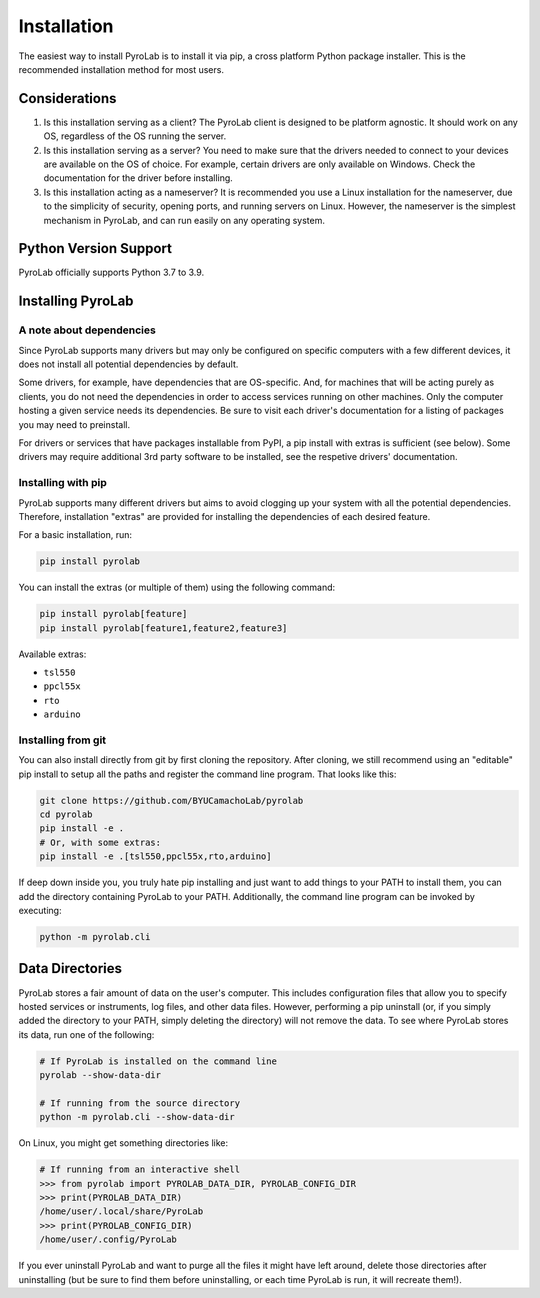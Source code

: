 .. _getting_started_install:


Installation
============

The easiest way to install PyroLab is to install it via pip, a cross platform 
Python package installer. This is the recommended installation method for most 
users.

Considerations
--------------

1. Is this installation serving as a client?
   The PyroLab client is designed to be platform agnostic. It should work on
   any OS, regardless of the OS running the server.
2. Is this installation serving as a server?
   You need to make sure that the drivers needed to connect to your devices are
   available on the OS of choice. For example, certain drivers are only 
   available on Windows. Check the documentation for the driver before 
   installing.
3. Is this installation acting as a nameserver?
   It is recommended you use a Linux installation for the nameserver, due to 
   the simplicity of security, opening ports, and running servers on Linux.
   However, the nameserver is the simplest mechanism in PyroLab, and can run
   easily on any operating system.

Python Version Support
----------------------

PyroLab officially supports Python 3.7 to 3.9.


Installing PyroLab
------------------


A note about dependencies
^^^^^^^^^^^^^^^^^^^^^^^^^

Since PyroLab supports many drivers but may only be configured on specific
computers with a few different devices, it does not install all potential 
dependencies by default.

Some drivers, for example, have dependencies that are OS-specific. And, for
machines that will be acting purely as clients, you do not need the 
dependencies in order to access services running on other machines. Only the
computer hosting a given service needs its dependencies. Be sure to
visit each driver's documentation for a listing of packages you may need to
preinstall.

For drivers or services that have packages installable from PyPI, a pip install
with extras is sufficient (see below). Some drivers may require additional 
3rd party software to be installed, see the respetive drivers' documentation.


Installing with pip
^^^^^^^^^^^^^^^^^^^

PyroLab supports many different drivers but aims to avoid clogging up your 
system with all the potential dependencies. Therefore, installation "extras" 
are provided for installing the dependencies of each desired feature.

For a basic installation, run:

.. code-block:: bash

   pip install pyrolab

You can install the extras (or multiple of them) using the following command:

.. code-block:: bash

   pip install pyrolab[feature]
   pip install pyrolab[feature1,feature2,feature3]

Available extras:

* ``tsl550``
* ``ppcl55x``
* ``rto``
* ``arduino``


Installing from git
^^^^^^^^^^^^^^^^^^^

You can also install directly from git by first cloning the repository. After
cloning, we still recommend using an "editable" pip install to setup all the
paths and register the command line program. That looks like this:

.. code-block:: bash

   git clone https://github.com/BYUCamachoLab/pyrolab
   cd pyrolab
   pip install -e .
   # Or, with some extras:
   pip install -e .[tsl550,ppcl55x,rto,arduino]

If deep down inside you, you truly hate pip installing and just want to add
things to your PATH to install them, you can add the directory containing
PyroLab to your PATH. Additionally, the command line program can be invoked
by executing:

.. code-block:: bash

   python -m pyrolab.cli


Data Directories
----------------

PyroLab stores a fair amount of data on the user's computer. This includes
configuration files that allow you to specify hosted services or instruments, 
log files, and other data files. However, performing a pip uninstall (or, if
you simply added the directory to your PATH, simply deleting the directory)
will not remove the data. To see where PyroLab stores its data, run one of the
following:

.. code-block:: bash

   # If PyroLab is installed on the command line
   pyrolab --show-data-dir

   # If running from the source directory
   python -m pyrolab.cli --show-data-dir


On Linux, you might get something directories like:

.. code-block:: python

   # If running from an interactive shell
   >>> from pyrolab import PYROLAB_DATA_DIR, PYROLAB_CONFIG_DIR
   >>> print(PYROLAB_DATA_DIR)
   /home/user/.local/share/PyroLab
   >>> print(PYROLAB_CONFIG_DIR)
   /home/user/.config/PyroLab

If you ever uninstall PyroLab and want to purge all the files it might have
left around, delete those directories after uninstalling (but be sure to find 
them before uninstalling, or each time PyroLab is run, it will recreate them!).
